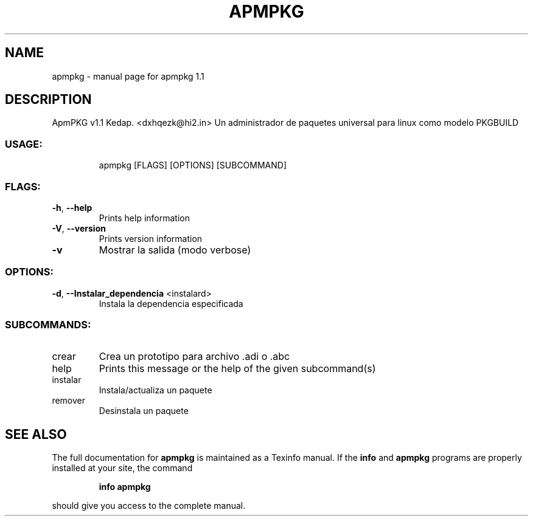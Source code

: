 .\" DO NOT MODIFY THIS FILE!  It was generated by help2man 1.48.3.
.TH APMPKG "1" "May 2021" "apmpkg 1.1" "User Commands"
.SH NAME
apmpkg \- manual page for apmpkg 1.1
.SH DESCRIPTION 
ApmPKG v1.1
Kedap. <dxhqezk@hi2.in>
Un administrador de paquetes universal para linux como modelo PKGBUILD
.SS "USAGE:"
.IP
apmpkg [FLAGS] [OPTIONS] [SUBCOMMAND]
.SS "FLAGS:"
.TP
\fB\-h\fR, \fB\-\-help\fR
Prints help information
.TP
\fB\-V\fR, \fB\-\-version\fR
Prints version information
.TP
\fB\-v\fR
Mostrar la salida (modo verbose)
.SS "OPTIONS:"
.TP
\fB\-d\fR, \fB\-\-Instalar_dependencia\fR <instalard>
Instala la dependencia especificada
.SS "SUBCOMMANDS:"
.TP
crear
Crea un prototipo para archivo .adi o .abc
.TP
help
Prints this message or the help of the given subcommand(s)
.TP
instalar
Instala/actualiza un paquete
.TP
remover
Desinstala un paquete
.SH "SEE ALSO"
The full documentation for
.B apmpkg
is maintained as a Texinfo manual.  If the
.B info
and
.B apmpkg
programs are properly installed at your site, the command
.IP
.B info apmpkg
.PP
should give you access to the complete manual.
